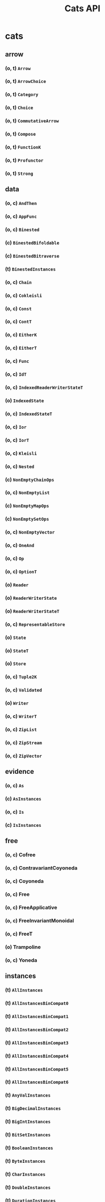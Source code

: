 #+TITLE: Cats API
#+VERSION: Cats 2.0.0 - available for Scala 2.11, 2.12, 2.13, and Scala.js 0.6
#+STARTUP: entitiespretty

* cats
** arrow
*** (o, t) ~Arrow~
*** (o, t) ~ArrowChoice~
*** (o, t) ~Category~
*** (o, t) ~Choice~
*** (o, t) ~CommutativeArrow~
*** (o, t) ~Compose~
*** (o, t) ~FunctionK~
*** (o, t) ~Profunctor~
*** (o, t) ~Strong~

** data
*** (o, c) ~AndThen~
*** (o, c) ~AppFunc~
*** (o, c) ~Binested~
*** (c) ~BinestedBifoldable~
*** (c) ~BinestedBitraverse~
*** (t) ~BinestedInstances~
*** (o, c) ~Chain~
*** (o, c) ~Cokleisli~
*** (o, c) ~Const~
*** (o, c) ~ContT~
*** (o, c) ~EitherK~
*** (o, c) ~EitherT~
*** (o, c) ~Func~
*** (o, c) ~IdT~
*** (o, c) ~IndexedReaderWriterStateT~
*** (o) ~IndexedState~
*** (o, c) ~IndexedStateT~
*** (o, c) ~Ior~
*** (o, c) ~IorT~
*** (o, c) ~Kleisli~
*** (o, c) ~Nested~
*** (c) ~NonEmptyChainOps~
*** (o, c) ~NonEmptyList~
*** (c) ~NonEmptyMapOps~
*** (c) ~NonEmptySetOps~
*** (o, c) ~NonEmptyVector~
*** (o, c) ~OneAnd~
*** (o, c) ~Op~
*** (o, c) ~OptionT~
*** (o) ~Reader~
*** (o) ~ReaderWriterState~
*** (o) ~ReaderWriterStateT~
*** (o, c) ~RepresentableStore~
*** (o) ~State~
*** (o) ~StateT~
*** (o) ~Store~
*** (o, c) ~Tuple2K~
*** (o, c) ~Validated~
*** (o) ~Writer~
*** (o, c) ~WriterT~
*** (o, c) ~ZipList~
*** (o, c) ~ZipStream~
*** (o, c) ~ZipVector~

** evidence
*** (o, c) ~As~
*** (c) ~AsInstances~
*** (o, c) ~Is~
*** (c) ~IsInstances~

** free
*** (o, c) Cofree
*** (o, c) ContravariantCoyoneda
*** (o, c) Coyoneda
*** (o, c) Free
*** (o, c) FreeApplicative
*** (o, c) FreeInvariantMonoidal
*** (o, c) FreeT
*** (o) Trampoline
*** (o, c) Yoneda

** instances
*** (t) ~AllInstances~
*** (t) ~AllInstancesBinCompat0~
*** (t) ~AllInstancesBinCompat1~
*** (t) ~AllInstancesBinCompat2~
*** (t) ~AllInstancesBinCompat3~
*** (t) ~AllInstancesBinCompat4~
*** (t) ~AllInstancesBinCompat5~
*** (t) ~AllInstancesBinCompat6~
*** (t) ~AnyValInstances~
*** (t) ~BigDecimalInstances~
*** (t) ~BigIntInstances~
*** (t) ~BitSetInstances~
*** (t) ~BooleanInstances~
*** (t) ~ByteInstances~
*** (t) ~CharInstances~
*** (t) ~DoubleInstances~
*** (t) ~DurationInstances~
*** (t) ~EitherInstances~
*** (t) ~EqInstances~
*** (t) ~EquivInstances~
*** (t) ~FiniteDurationInstances~
*** (t) ~FloatInstances~
*** (t) ~FunctionInstances~
*** (t) ~FutureInstances~
*** (t) ~HashInstances~
*** (t) ~IntInstances~
*** (t) ~InvariantMonoidalInstances~
*** (t) ~ListInstances~
*** (t) ~ListInstancesBinCompat0~
*** (t) ~LongInstances~
*** (t) ~MapInstances~
*** (t) ~OptionInstances~
*** (t) ~OrderInstances~
*** (t) ~OrderingInstances~
*** (t) ~ParallelInstances~
*** (t) ~PartialOrderInstances~
*** (t) ~PartialOrderingInstances~
*** (t) ~QueueInstances~
*** (t) ~SetInstances~
*** (t) ~ShortInstances~
*** (c) ~SortedMapCommutativeMonoid~
*** (c) ~SortedMapEq~
*** (c) ~SortedMapHash~
*** (t) ~SortedMapInstances~
*** (t) ~SortedMapMonoid~
*** (t) ~SortedSetHash~
*** (t) ~SortedSetInstances~
*** (c) ~SortedSetOrder~
*** (c) ~SortedSetSemilattice~
*** (t) ~StreamInstances~
*** (t) ~StringInstances~
*** (t) ~SymbolInstances~
*** (t) ~TryInstances~
*** (t) ~TupleInstances~
*** (t) ~UUIDInstances~
*** (t) ~UnitInstances~
*** (t) ~VectorInstances~
*** (o) ~all~
*** (o) ~bigDecimal~
*** (o) ~bigInt~
*** (o) ~bitSet~
*** (o) ~boolean~
*** (o) ~byte~
*** (o) ~char~
*** (o) ~double~
*** (o) ~duration~
*** (o) ~either~
*** (o) ~eq~
*** (o) ~equiv~
*** (o) ~finiteDuration~
*** (o) ~float~
*** (o) ~function~
*** (o) ~future~
*** (o) ~int~
*** (o) ~invariant~
*** (o) ~list~
*** (o) ~long~
*** (o) ~map~
*** (o) ~option~
*** (o) ~order~
*** (o) ~ordering~
*** (o) ~parallel~
*** (o) ~partialOrder~
*** (o) ~partialOrdering~
*** (o) ~queue~
*** (o) ~set~
*** (o) ~short~
*** (o) ~sortedMap~
*** (o) ~sortedSet~
*** (o) ~stream~
*** (o) ~string~
*** (o) ~try_~
*** (o) ~tuple~
*** (o) ~unit~
*** (o) ~uuid~
*** (o) ~vector~

** kernel
*** instances
**** (t) ~AllInstances~
**** (c) ~BigDecimalGroup~
**** (t) ~BigDecimalInstances~
**** (c) ~BigDecimalOrder~
**** (c) ~BigIntGroup~
**** (t) ~BigIntInstances~
**** (c) ~BigIntOrder~
**** (t) ~BitSetInstances~
**** (c) ~BitSetPartialOrder~
**** (c) ~BitSetSemilattice~
**** (t) ~BooleanBounded~
**** (t) ~BooleanInstances~
**** (c) ~BooleanOrder~
**** (t) ~ByteBounded~
**** (c) ~ByteGroup~
**** (t) ~ByteInstances~
**** (c) ~ByteOrder~
**** (t) ~CharInstances~
**** (c) ~CharOrder~
**** (c) ~DoubleGroup~
**** (t) ~DoubleInstances~
**** (c) ~DoubleOrder~
**** (c) ~DurationBounded~
**** (c) ~DurationGroup~
**** (t) ~DurationInstances~
**** (c) ~DurationOrder~
**** (c) ~EitherEq~
**** (c) ~EitherHash~
**** (t) ~EitherInstances~
**** (t) ~EqInstances~
**** (c) ~FiniteDurationBounded~
**** (c) ~FiniteDurationGroup~
**** (t) ~FiniteDurationInstances~
**** (c) ~FiniteDurationOrder~
**** (c) ~FloatGroup~
**** (t) ~FloatInstances~
**** (c) ~FloatOrder~
**** (t) ~Function0Group~
**** (t) ~Function0Monoid~
**** (t) ~Function0Semigroup~
**** (t) ~Function1Group~
**** (t) ~Function1Monoid~
**** (t) ~Function1Semigroup~
**** (t) ~FunctionInstances~
**** (t) ~HashInstances~
**** (c) ~IntGroup~
**** (t) ~IntInstances~
**** (c) ~IntOrder~
**** (c) ~ListEq~
**** (c) ~ListHash~
**** (t) ~ListInstances~
**** (c) ~ListMonoid~
**** (c) ~ListOrder~
**** (c) ~ListPartialOrder~
**** (c) ~LongBounded~
**** (c) ~LongGroup~
**** (t) ~LongInstances~
**** (c) ~LongOrder~
**** (c) ~MapEq~
**** (c) ~MapHash~
**** (t) ~MapInstances~
**** (c) ~MapMonoid~
**** (c) ~OptionEq~
**** (c) ~OptionHash~
**** (t) ~OptionInstances~
**** (c) ~OptionMonoid~
**** (c) ~OptionOrder~
**** (c) ~OptionPartialOrder~
**** (t) ~OrderInstances~
**** (t) ~PartialOrderInstances~
**** (c) ~QueueEq~
**** (c) ~QueueHash~
**** (t) ~QueueInstances~
**** (c) ~QueueMonoid~
**** (c) ~QueueOrder~
**** (c) ~QueuePartialOrder~
**** (c) ~SetHash~
**** (t) ~SetInstances~
**** (c) ~SetPartialOrder~
**** (c) ~SetSemilattice~
**** (c) ~ShortBounded~
**** (c) ~ShortGroup~
**** (t) ~ShortInstances~
**** (c) ~ShortOrder~
**** (c) ~SortedMapCommutativeMonoid~
**** (c) ~SortedMapEq~
**** (c) ~SortedMapHash~
**** (t) ~SortedMapInstances~
**** (c) ~SortedMapMonoid~
**** (c) ~SortedSetHash~
**** (t) ~SortedSetInstances~
**** (c) ~SortedSetOrder~
**** (c) ~SortedSetSemilattice~
**** (o) ~StaticMethods~
**** (c) ~StreamEq~
**** (c) ~StreamHash~
**** (t) ~StreamInstances~
**** (c) ~StreamMonoid~
**** (c) ~StreamOrder~
**** (c) ~StreamPartialOrder~
**** (t) ~StringInstances~
**** (t) ~StringLowerBounded~
**** (c) ~StringMonoid~
**** (c) ~StringOrder~
**** (t) ~SymbolInstances~
**** (t) ~SymbolLowerBounded~
**** (c) ~SymbolOrder~
**** (t) ~TupleInstances~
**** (t) ~UUIDBounded~
**** (t) ~UUIDInstances~
**** (c) ~UnitAlgebra~
**** (t) ~UnitBounded~
**** (t) ~UnitInstances~
**** (c) ~UnitOrder~
**** (c) ~VectorEq~
**** (c) ~VectorHash~
**** (t) ~VectorInstances~
**** (c) ~VectorMonoid~
**** (c) ~VectorOrder~
**** (c) ~VectorPartialOrder~
**** (o) ~eq~
**** (o) ~hash~
**** (o) ~order~
**** (o) ~partialOrder~

*** (o, t) ~Band~
*** (o, t) ~BoundedSemilattice~
*** (o, t) ~CommutativeGroup~
*** (o, t) ~CommutativeMonoid~
*** (o, t) ~CommutativeSemigroup~
*** (o, c) ~Comparison~
*** (o, t) ~Eq~
*** (c) ~EqFunctions~
*** (t) ~EqToEquivConversion~
*** (o, t) ~Group~
*** (c) ~GroupFunctions~
*** (o, t) ~Hash~
*** (c) ~HashFunctions~
*** (t) ~HashToHashingConversion~
*** (o, t) ~LowerBounded~
*** (t) ~LowerBoundedFunctions~
*** (o, t) ~Monoid~
*** (c) ~MonoidFunctions~
*** (o, t) ~Order~
*** (c) ~OrderFunctions~
*** (t) ~OrderToOrderingConversion~
*** (o, t) ~PartialOrder~
*** (c) ~PartialOrderFunctions~
*** (t) ~PartialOrderToPartialOrderingConversion~
*** (o, t) ~Semigroup~
*** (c) ~SemigroupFunctions~
*** (o, t) ~Semilattice~
*** (c) ~SemilatticeFunctions~
*** (o, t) ~UpperBounded~
*** (t) ~UpperBoundedFunctions~

** syntax
*** (t) ~AllSyntax~
*** (c) ~AllSyntaxBinCompat~
*** (t) ~AllSyntaxBinCompat0~
*** (t) ~AllSyntaxBinCompat1~
*** (t) ~AllSyntaxBinCompat2~
*** (t) ~AllSyntaxBinCompat3~
*** (t) ~AllSyntaxBinCompat4~
*** (t) ~AllSyntaxBinCompat5~
*** (t) ~AllSyntaxBinCompat6~
*** (t) ~AlternativeSyntax~
*** (t) ~ApplicativeErrorExtension~
*** (c) ~ApplicativeErrorExtensionOps~
*** (c) ~ApplicativeErrorIdOps~
*** (c) ~ApplicativeErrorOps~
*** (t) ~ApplicativeErrorSyntax~
*** (c) ~ApplicativeIdOps~
*** (c) ~ApplicativeOps~
*** (t) ~ApplicativeSyntax~
*** (c) ~ApplyOps~
*** (t) ~ApplySyntax~
*** (t) ~ArrowChoiceSyntax~
*** (t) ~ArrowSyntax~
*** (t) ~BifoldableSyntax~
*** (t) ~BifunctorSyntax~
*** (c) ~BinestedIdOps~
*** (t) ~BinestedSyntax~
*** (c) ~BitraverseOps~
*** (t) ~BitraverseSyntax~
*** (t) ~ChoiceSyntax~
*** (t) ~CoflatMapSyntax~
*** (t) ~ComonadSyntax~
*** (t) ~ComposeSyntax~
*** (c) ~ContravariantMonoidalOps~
*** (t) ~ContravariantMonoidalSyntax~
*** (t) ~ContravariantSemigroupalSyntax~
*** (t) ~ContravariantSyntax~
*** (c) ~DistributiveOps~
*** (t) ~DistributiveSyntax~
*** (c) ~EitherIdOps~
*** (c) ~EitherKOps~
*** (t) ~EitherKSyntax~
*** (c) ~EitherObjectOps~
*** (c) ~EitherOps~
*** (o, t) ~EitherSyntax~
*** (c) ~EqOps~
*** (t) ~EqSyntax~
*** (c) ~FlatMapIdOps~
*** (c) ~FlatMapOps~
*** (c) ~FlatMapOptionOps~
*** (t) ~FlatMapOptionSyntax~
*** (t) ~FlatMapSyntax~
*** (c) ~FlattenOps~
*** (c) ~FoldableOps~
*** (c) ~FoldableOps0~
*** (t) ~FoldableSyntax~
*** (t) ~Function1Syntax~
*** (t) ~FunctorFilterSyntax~
*** (t) ~FunctorSyntax~
*** (c) ~GroupOps~
*** (t) ~GroupSyntax~
*** (c) ~GuardOps~
*** (c) ~HashOps~
*** (t) ~HashSyntax~
*** (c) ~IfApplyOps~
*** (c) ~IfMOps~
*** (c) ~IndexOps~
*** (t) ~InvariantSyntax~
*** (c) ~IorIdOps~
*** (t) ~IorSyntax~
*** (c) ~LeftNestedBitraverseOps~
*** (c) ~LeftOps~
*** (c) ~ListOps~
*** (t) ~ListSyntax~
*** (c) ~MonadErrorOps~
*** (c) ~MonadErrorRethrowOps~
*** (t) ~MonadErrorSyntax~
*** (c) ~MonadIdOps~
*** (c) ~MonadOps~
*** (t) ~MonadSyntax~
*** (c) ~MonoidOps~
*** (t) ~MonoidSyntax~
*** (c) ~NestedBitraverseOps~
*** (c) ~NestedFoldableOps~
*** (c) ~NestedIdOps~
*** (c) ~NestedReducibleOps~
*** (t) ~NestedSyntax~
*** (t) ~NonEmptyTraverseSyntax~
*** (c) ~OptionIdOps~
*** (o, c) ~OptionOps~
*** (t) ~OptionSyntax~
*** (c) ~OrderOps~
*** (t) ~OrderSyntax~
*** (c) ~ParallelApOps~
*** (c) ~ParallelApplyOps~
*** (t) ~ParallelApplySyntax~
*** (c) ~ParallelBisequenceOps~
*** (c) ~ParallelBitraverseOps~
*** (t) ~ParallelBitraverseSyntax~
*** (c) ~ParallelFlatSequenceOps~
*** (t) ~ParallelFlatSyntax~
*** (c) ~ParallelFlatTraversableOps~
*** (c) ~ParallelLeftSequenceOps~
*** (c) ~ParallelLeftTraverseOps~
*** (c) ~ParallelSequenceOps~
*** (c) ~ParallelSequence_Ops~
*** (t) ~ParallelSyntax~
*** (c) ~ParallelTraversableOps~
*** (c) ~ParallelTraversable_Ops~
*** (t) ~ParallelTraverseSyntax~
*** (c) ~ParallelUnorderedFlatSequenceOps~
*** (c) ~ParallelUnorderedSequenceOps~
*** (c) ~ParallelUnorderedTraverseOps~
*** (t) ~ParallelUnorderedTraverseSyntax~
*** (c) ~PartialOrderOps~
*** (t) ~PartialOrderSyntax~
*** (t) ~ProfunctorSyntax~
*** (c) ~ReducibleOps0~
*** (t) ~ReducibleSyntax~
*** (t) ~RepresentableSyntax~
*** (c) ~RightOps~
*** (t) ~SemigroupKSyntax~
*** (c) ~SemigroupOps~
*** (t) ~SemigroupSyntax~
*** (c) ~SemigroupalOps~
*** (t) ~SemigroupalSyntax~
*** (c) ~SeparateOps~
*** (c) ~SequenceFilterOps~
*** (c) ~SetOps~
*** (t) ~SetSyntax~
*** (t) ~ShowSyntax~
*** (t) ~StrongSyntax~
*** (c) ~TabulateOps~
*** (t) ~TraverseFilterSyntax~
*** (t) ~TraverseSyntax~
*** (c) ~TryOps~
*** (t) ~TrySyntax~
*** (t) ~TupleParallelSyntax~
*** (t) ~TupleSemigroupalSyntax~
*** (c) ~UniteOps~
*** (c) ~UnorderedFoldableOps~
*** (t) ~UnorderedFoldableSyntax~
*** (t) ~UnorderedTraverseSyntax~
*** (c) ~ValidatedExtension~
*** (t) ~ValidatedExtensionSyntax~
*** (c) ~ValidatedIdSyntax~
*** (t) ~ValidatedSyntax~
*** (c) ~VectorOps~
*** (t) ~VectorSyntax~
*** (c) ~WriterIdSyntax~
*** (t) ~WriterSyntax~
*** (o) ~all~
*** (o) ~alternative~
*** (o) ~applicative~
*** (o) ~applicativeError~
*** (o) ~apply~
*** (o) ~arrow~
*** (o) ~arrowChoice~
*** (o) ~bifoldable~
*** (o) ~bifunctor~
*** (o) ~binested~
*** (o) ~bitraverse~
*** (o) ~cartesian~
*** (o) ~choice~
*** (o) ~coflatMap~
*** (o) ~comonad~
*** (o) ~compose~
*** (o) ~contravariant~
*** (o) ~contravariantMonoidal~
*** (o) ~contravariantSemigroupal~
*** (o) ~distributive~
*** (o) ~either~
*** (o) ~eitherK~
*** (o) ~eq~
*** (o) ~flatMap~
*** (o) ~foldable~
*** (o) ~functor~
*** (o) ~functorFilter~
*** (o) ~group~
*** (o) ~invariant~
*** (o) ~ior~
*** (o) ~list~
*** (o) ~monad~
*** (o) ~monadError~
*** (o) ~monoid~
*** (o) ~nested~
*** (o) ~nonEmptyTraverse~
*** (o) ~option~
*** (o) ~order~
*** (o) ~parallel~
*** (o) ~partialOrder~
*** (o) ~profunctor~
*** (o) ~reducible~
*** (o) ~representable~
*** (o) ~semigroup~
*** (o) ~semigroupal~
*** (o) ~semigroupk~
*** (o) ~set~
*** (o) ~show~
*** (o) ~strong~
*** (o) ~traverse~
*** (o) ~traverseFilter~
*** (o) ~try_~
*** (o) ~unorderedFoldable~
*** (o) ~unorderedTraverse~
*** (o) ~validated~
*** (o) ~vector~
*** (o) ~writer~
** (o, t) ~Alternative~
** (o, c) ~Always~
** (o, t) ~Applicative~
** (o, t) ~ApplicativeError~
** (o, t) ~Apply~
** (t) ~ApplyArityFunctions~
** (o, t) ~Bifoldable~
** (o, t) ~Bifunctor~
** (o, t) ~Bimonad~
** (o, t) ~Bitraverse~
** (o, t) ~CoflatMap~
** (o, t) ~CommutativeApplicative~
** (o, t) ~CommutativeApply~
** (o, t) ~CommutativeFlatMap~
** (o, t) ~CommutativeMonad~
** (o, t) ~Comonad~
** (o, t) ~Contravariant~
** (o, t) ~ContravariantMonoidal~
** (o, t) ~ContravariantSemigroupal~
** (o, t) ~Defer~
** (o, t) ~Distributive~
** (o, c) ~Eval~
** (t) ~EvalGroup~
** (t) ~EvalMonoid~
** (t) ~EvalSemigroup~
** (o, t) ~FlatMap~
** (o, t) ~Foldable~
** (o, t) ~Functor~
** (o, t) ~FunctorFilter~
** (o, c) ~Inject~
** (o, c) ~InjectK~
** (o, t) ~Invariant~
** (o, t) ~InvariantMonoidal~
** (o, t) ~InvariantSemigroupal~
** (o, c) ~Later~
** (o, t) ~Monad~
** (o, t) ~MonadError~
** (o, t) ~MonoidK~
** (o, t) ~NonEmptyParallel~
** (c) ~NonEmptyReducible~
** (o, t) ~NonEmptyTraverse~
** (o, t) ~NotNull~
** (c) ~Now~
** (o, t) ~Parallel~
** (t) ~ParallelArityFunctions~
** (c) ~ParallelArityFunctions2~
** (o, t) ~Reducible~
** (o, t) ~Representable~
** (o, t) ~SemigroupK~
** (o, t) ~Semigroupal~
** (t) ~SemigroupalArityFunctions~
** (o, t) ~Show~
** (t) ~StackSafeMonad~
** (o, t) ~Traverse~
** (o, t) ~TraverseFilter~
** (o, t) ~UnorderedFoldable~
** (o, t) ~UnorderedTraverse~
** (o) ~implicits~
